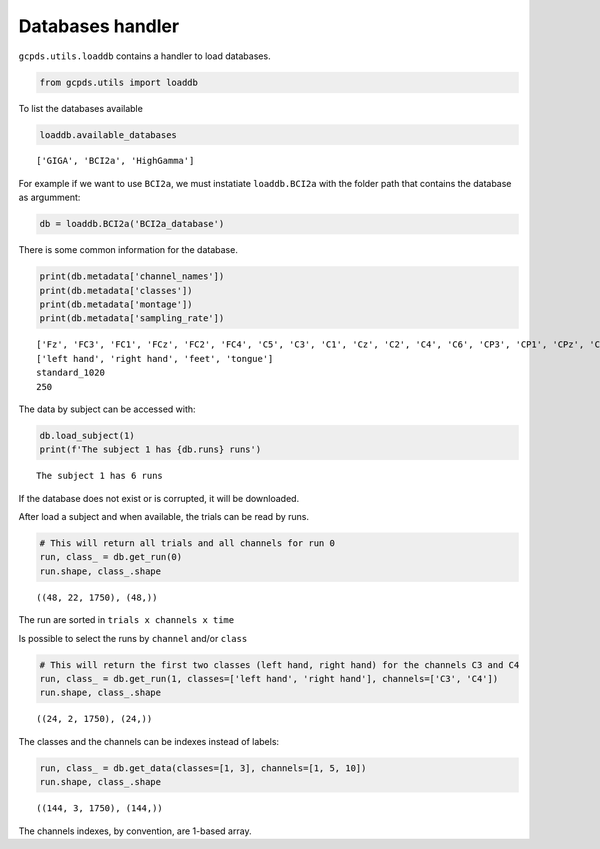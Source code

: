 Databases handler
=================

``gcpds.utils.loaddb`` contains a handler to load databases.

.. code:: ipython3

    from gcpds.utils import loaddb

To list the databases available

.. code:: ipython3

    loaddb.available_databases




.. parsed-literal::

    ['GIGA', 'BCI2a', 'HighGamma']



For example if we want to use ``BCI2a``, we must instatiate
``loaddb.BCI2a`` with the folder path that contains the database as
argumment:

.. code:: ipython3

    db = loaddb.BCI2a('BCI2a_database')

There is some common information for the database.

.. code:: ipython3

    print(db.metadata['channel_names'])
    print(db.metadata['classes'])
    print(db.metadata['montage'])
    print(db.metadata['sampling_rate'])


.. parsed-literal::

    ['Fz', 'FC3', 'FC1', 'FCz', 'FC2', 'FC4', 'C5', 'C3', 'C1', 'Cz', 'C2', 'C4', 'C6', 'CP3', 'CP1', 'CPz', 'CP2', 'CP4', 'P1', 'Pz', 'P2', 'POz']
    ['left hand', 'right hand', 'feet', 'tongue']
    standard_1020
    250


The data by subject can be accessed with:

.. code:: ipython3

    db.load_subject(1)
    print(f'The subject 1 has {db.runs} runs')


.. parsed-literal::

    The subject 1 has 6 runs


If the database does not exist or is corrupted, it will be downloaded.

After load a subject and when available, the trials can be read by runs.

.. code:: ipython3

    # This will return all trials and all channels for run 0
    run, class_ = db.get_run(0)
    run.shape, class_.shape




.. parsed-literal::

    ((48, 22, 1750), (48,))



The run are sorted in ``trials x channels x time``

Is possible to select the runs by ``channel`` and/or ``class``

.. code:: ipython3

    # This will return the first two classes (left hand, right hand) for the channels C3 and C4
    run, class_ = db.get_run(1, classes=['left hand', 'right hand'], channels=['C3', 'C4'])
    run.shape, class_.shape




.. parsed-literal::

    ((24, 2, 1750), (24,))



The classes and the channels can be indexes instead of labels:

.. code:: ipython3

    run, class_ = db.get_data(classes=[1, 3], channels=[1, 5, 10])
    run.shape, class_.shape




.. parsed-literal::

    ((144, 3, 1750), (144,))



The channels indexes, by convention, are 1-based array.
